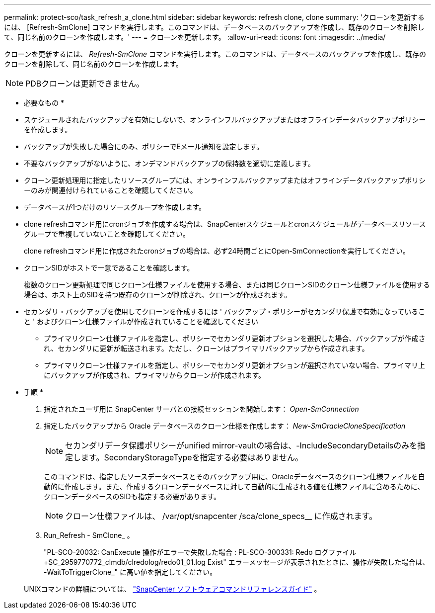 ---
permalink: protect-sco/task_refresh_a_clone.html 
sidebar: sidebar 
keywords: refresh clone, clone 
summary: 'クローンを更新するには、 [Refresh-SmClone] コマンドを実行します。このコマンドは、データベースのバックアップを作成し、既存のクローンを削除して、同じ名前のクローンを作成します。' 
---
= クローンを更新します。
:allow-uri-read: 
:icons: font
:imagesdir: ../media/


[role="lead"]
クローンを更新するには、 _Refresh-SmClone_ コマンドを実行します。このコマンドは、データベースのバックアップを作成し、既存のクローンを削除して、同じ名前のクローンを作成します。


NOTE: PDBクローンは更新できません。

* 必要なもの *

* スケジュールされたバックアップを有効にしないで、オンラインフルバックアップまたはオフラインデータバックアップポリシーを作成します。
* バックアップが失敗した場合にのみ、ポリシーでEメール通知を設定します。
* 不要なバックアップがないように、オンデマンドバックアップの保持数を適切に定義します。
* クローン更新処理用に指定したリソースグループには、オンラインフルバックアップまたはオフラインデータバックアップポリシーのみが関連付けられていることを確認してください。
* データベースが1つだけのリソースグループを作成します。
* clone refreshコマンド用にcronジョブを作成する場合は、SnapCenterスケジュールとcronスケジュールがデータベースリソースグループで重複していないことを確認してください。
+
clone refreshコマンド用に作成されたcronジョブの場合は、必ず24時間ごとにOpen-SmConnectionを実行してください。

* クローンSIDがホストで一意であることを確認します。
+
複数のクローン更新処理で同じクローン仕様ファイルを使用する場合、または同じクローンSIDのクローン仕様ファイルを使用する場合は、ホスト上のSIDを持つ既存のクローンが削除され、クローンが作成されます。

* セカンダリ・バックアップを使用してクローンを作成するには ' バックアップ・ポリシーがセカンダリ保護で有効になっていること ' およびクローン仕様ファイルが作成されていることを確認してください
+
** プライマリクローン仕様ファイルを指定し、ポリシーでセカンダリ更新オプションを選択した場合、バックアップが作成され、セカンダリに更新が転送されます。ただし、クローンはプライマリバックアップから作成されます。
** プライマリクローン仕様ファイルを指定し、ポリシーでセカンダリ更新オプションが選択されていない場合、プライマリ上にバックアップが作成され、プライマリからクローンが作成されます。




* 手順 *

. 指定されたユーザ用に SnapCenter サーバとの接続セッションを開始します： _Open-SmConnection_
. 指定したバックアップから Oracle データベースのクローン仕様を作成します： _New-SmOracleCloneSpecification_
+

NOTE: セカンダリデータ保護ポリシーがunified mirror-vaultの場合は、-IncludeSecondaryDetailsのみを指定します。SecondaryStorageTypeを指定する必要はありません。

+
このコマンドは、指定したソースデータベースとそのバックアップ用に、Oracleデータベースのクローン仕様ファイルを自動的に作成します。また、作成するクローンデータベースに対して自動的に生成される値を仕様ファイルに含めるために、クローンデータベースのSIDも指定する必要があります。

+

NOTE: クローン仕様ファイルは、 /var/opt/snapcenter /sca/clone_specs__ に作成されます。

. Run_Refresh - SmClone_ 。
+
"PL-SCO-20032: CanExecute 操作がエラーで失敗した場合 : PL-SCO-300331: Redo ログファイル +SC_2959770772_clmdb/clredolog/redo01_01.log Exist" エラーメッセージが表示されたときに、操作が失敗した場合は、 -WaitToTriggerClone_" に高い値を指定してください。

+
UNIXコマンドの詳細については、 https://library.netapp.com/ecm/ecm_download_file/ECMLP3359469["SnapCenter ソフトウェアコマンドリファレンスガイド"^] 。


